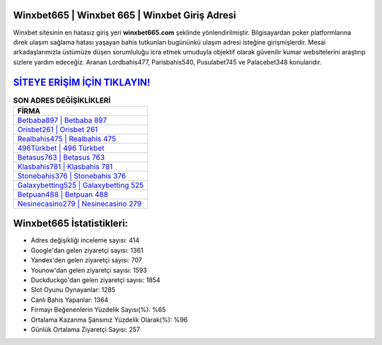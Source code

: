 ﻿Winxbet665 | Winxbet 665 | Winxbet Giriş Adresi
===================================

.. image:: images/winxbet-giris.jpg
   :width: 600
   
Winxbet sitesinin en hatasız giriş yeri **winxbet665.com** şeklinde yönlendirilmiştir. Bilgisayardan poker platformlarına direk ulaşım sağlama hatası yaşayan bahis tutkunları bugününkü ulaşım adresi isteğine girişmişlerdir. Mesai arkadaşlarımızla üstümüze düşen sorumluluğu icra etmek umuduyla objektif olarak güvenilir kumar websitelerini araştırıp sizlere yardım edeceğiz. Aranan Lordbahis477, Parisbahis540, Pusulabet745 ve Palacebet348 konularıdır.

`SİTEYE ERİŞİM İÇİN TIKLAYIN! <https://uclck.me/gonow>`_
==============

.. list-table:: **SON ADRES DEĞİŞİKLİKLERİ**
   :widths: 100
   :header-rows: 1

   * - FİRMA
   * - `Betbaba897 | Betbaba 897 <betbaba897-betbaba-897-betbaba-giris-adresi.html>`_
   * - `Orisbet261 | Orisbet 261 <orisbet261-orisbet-261-orisbet-giris-adresi.html>`_
   * - `Realbahis475 | Realbahis 475 <realbahis475-realbahis-475-realbahis-giris-adresi.html>`_	 
   * - `496Türkbet | 496 Türkbet <496turkbet-496-turkbet-turkbet-giris-adresi.html>`_	 
   * - `Betasus763 | Betasus 763 <betasus763-betasus-763-betasus-giris-adresi.html>`_ 
   * - `Klasbahis781 | Klasbahis 781 <klasbahis781-klasbahis-781-klasbahis-giris-adresi.html>`_
   * - `Stonebahis376 | Stonebahis 376 <stonebahis376-stonebahis-376-stonebahis-giris-adresi.html>`_	 
   * - `Galaxybetting525 | Galaxybetting 525 <galaxybetting525-galaxybetting-525-galaxybetting-giris-adresi.html>`_
   * - `Betpuan488 | Betpuan 488 <betpuan488-betpuan-488-betpuan-giris-adresi.html>`_
   * - `Nesinecasino279 | Nesinecasino 279 <nesinecasino279-nesinecasino-279-nesinecasino-giris-adresi.html>`_
	 
Winxbet665 İstatistikleri:
===================================	 
* Adres değişikliği inceleme sayısı: 414
* Google'dan gelen ziyaretçi sayısı: 1361
* Yandex'den gelen ziyaretçi sayısı: 707
* Younow'dan gelen ziyaretçi sayısı: 1593
* Duckduckgo'dan gelen ziyaretçi sayısı: 1854
* Slot Oyunu Oynayanlar: 1285
* Canlı Bahis Yapanlar: 1364
* Firmayı Beğenenlerin Yüzdelik Sayısı(%): %65
* Ortalama Kazanma Şansınız Yüzdelik Olarak(%): %96
* Günlük Ortalama Ziyaretçi Sayısı: 257
